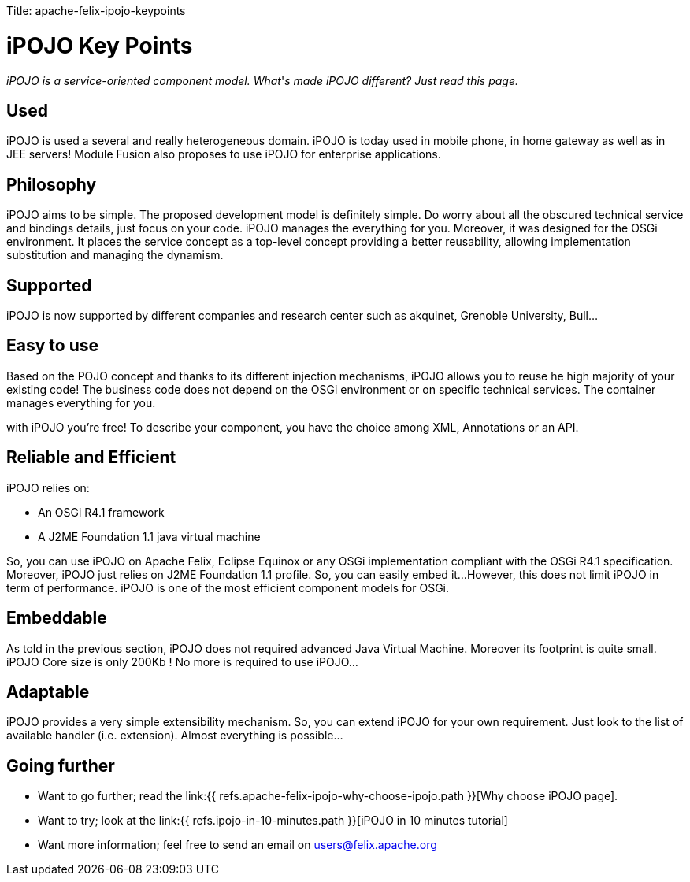 :doctype: book

Title: apache-felix-ipojo-keypoints

= iPOJO Key Points

_iPOJO is a service-oriented component model.
What_'_s made iPOJO different?
Just read this page._

== Used

iPOJO is used a several and really heterogeneous domain.
iPOJO is today used in mobile phone, in home gateway as well as in JEE servers!
Module Fusion also proposes to use iPOJO for enterprise applications.

== Philosophy

iPOJO aims to be simple.
The proposed development model is definitely simple.
Do worry about all the obscured technical service and bindings details, just focus on your code.
iPOJO manages the everything for you.
Moreover, it was designed for the OSGi environment.
It places the service concept as a top-level concept providing a better reusability, allowing implementation substitution and managing the dynamism.

== Supported

iPOJO is now supported by different companies and research center such as akquinet, Grenoble University, Bull...

== Easy to use

Based on the POJO concept and thanks to its different injection mechanisms, iPOJO allows you to reuse he high majority of your existing code!
The business code does not depend on the OSGi environment or on specific technical services.
The container manages everything for you.

with iPOJO you're free!
To describe your component, you have the choice among XML, Annotations or an API.

== Reliable and Efficient

iPOJO relies on:

* An OSGi R4.1 framework
* A J2ME Foundation 1.1 java virtual machine

So, you can use iPOJO on Apache Felix, Eclipse Equinox or any OSGi implementation compliant with the OSGi R4.1 specification.
Moreover, iPOJO just relies on J2ME Foundation 1.1 profile.
So, you can easily embed it...
However, this does not limit iPOJO in term of performance.
iPOJO is one of the most efficient component models for OSGi.

== Embeddable

As told in the previous section, iPOJO does not required advanced Java Virtual Machine.
Moreover its footprint is quite small.
iPOJO Core size is only 200Kb !
No more is required to use iPOJO...

== Adaptable

iPOJO provides a very simple extensibility mechanism.
So, you can extend iPOJO for your own requirement.
Just look to the list of available handler (i.e.
extension).
Almost everything is possible...

== Going further

* Want to go further;
read the link:{{ refs.apache-felix-ipojo-why-choose-ipojo.path }}[Why choose iPOJO page].
* Want to try;
look at the link:{{ refs.ipojo-in-10-minutes.path }}[iPOJO in 10 minutes tutorial]
* Want more information;
feel free to send an email on link:mailto:users@felix.apache.org[users@felix.apache.org]
